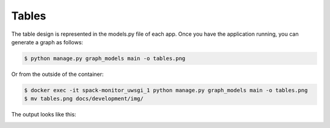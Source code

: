 .. _development-tables:

======
Tables
======

The table design is represented in the models.py file of each app.
Once you have the application running, you can generate a graph as follows:

.. code-block:: console

    $ python manage.py graph_models main -o tables.png
    
    
Or from the outside of the container:

.. code-block:: console

    $ docker exec -it spack-monitor_uwsgi_1 python manage.py graph_models main -o tables.png
    $ mv tables.png docs/development/img/
    
The output looks like this:

.. image:: img/tables.png
